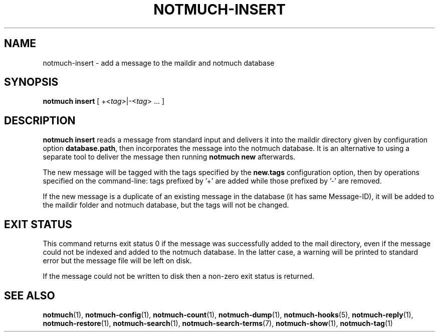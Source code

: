 .TH NOTMUCH-INSERT 1 2013-xx-xx "Notmuch 0.xx"
.SH NAME
notmuch-insert \- add a message to the maildir and notmuch database
.SH SYNOPSIS

.B notmuch insert
.RI "[ +<" tag> "|\-<" tag "> ... ]"

.SH DESCRIPTION

.B notmuch insert
reads a message from standard input
and delivers it into the maildir directory given by configuration option
.BR database.path ,
then incorporates the message into the notmuch database.
It is an alternative to using a separate tool to deliver
the message then running
.B notmuch new
afterwards.

The new message will be tagged with the tags specified by the
.B new.tags
configuration option, then by operations specified on the command-line:
tags prefixed by '+' are added while
those prefixed by '\-' are removed.

If the new message is a duplicate of an existing message in the database
(it has same Message-ID), it will be added to the maildir folder and
notmuch database, but the tags will not be changed.

.RE
.SH EXIT STATUS

This command returns exit status 0 if the message was successfully
added to the mail directory, even if the message could not be indexed
and added to the notmuch database.  In the latter case, a warning will
be printed to standard error but the message file will be left on disk.

If the message could not be written to disk then a non-zero exit
status is returned.

.RE
.SH SEE ALSO

\fBnotmuch\fR(1), \fBnotmuch-config\fR(1), \fBnotmuch-count\fR(1),
\fBnotmuch-dump\fR(1), \fBnotmuch-hooks\fR(5), \fBnotmuch-reply\fR(1),
\fBnotmuch-restore\fR(1), \fBnotmuch-search\fR(1),
\fBnotmuch-search-terms\fR(7), \fBnotmuch-show\fR(1),
\fBnotmuch-tag\fR(1)
